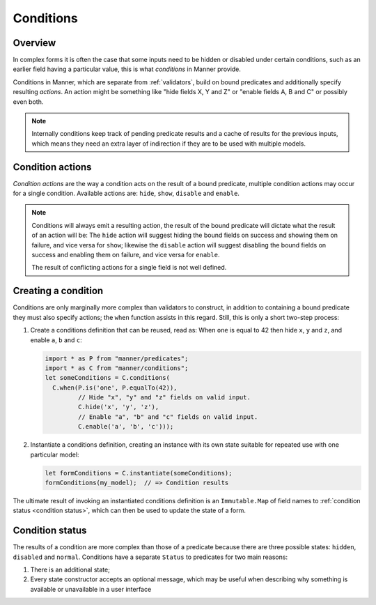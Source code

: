 Conditions
==========


Overview
--------

In complex forms it is often the case that some inputs need to be hidden or
disabled under certain conditions, such as an earlier field having a particular
value, this is what *conditions* in Manner provide.

Conditions in Manner, which are separate from :ref:`validators`, build on bound
predicates and additionally specify resulting *actions*. An action might be
something like "hide fields X, Y and Z" or "enable fields A, B and C" or
possibly even both.

.. note::

   Internally conditions keep track of pending predicate results and a cache of
   results for the previous inputs, which means they need an extra layer of
   indirection if they are to be used with multiple models.


Condition actions
-----------------

*Condition actions* are the way a condition acts on the result of a bound
predicate, multiple condition actions may occur for a single
condition. Available actions are: ``hide``, ``show``, ``disable`` and
``enable``.

.. note::

   Conditions will always emit a resulting action, the result of the bound
   predicate will dictate what the result of an action will be: The ``hide``
   action will suggest hiding the bound fields on success and showing them on
   failure, and vice versa for ``show``; likewise the ``disable`` action will
   suggest disabling the bound fields on success and enabling them on failure,
   and vice versa for ``enable``.

   The result of conflicting actions for a single field is not well defined.


Creating a condition
--------------------

Conditions are only marginally more complex than validators to construct, in
addition to containing a bound predicate they must also specify actions; the
``when`` function assists in this regard. Still, this is only a short two-step
process:

1. Create a conditions definition that can be reused, read as: When ``one`` is
   equal to 42 then hide ``x``, ``y`` and ``z``, and enable ``a``, ``b`` and
   ``c``:

   .. code-block:: javascript

      import * as P from "manner/predicates";
      import * as C from "manner/conditions";
      let someConditions = C.conditions(
        C.when(P.is('one', P.equalTo(42)),
               // Hide "x", "y" and "z" fields on valid input.
               C.hide('x', 'y', 'z'),
               // Enable "a", "b" and "c" fields on valid input.
               C.enable('a', 'b', 'c')));

2. Instantiate a conditions definition, creating an instance with its own state
   suitable for repeated use with one particular model:

   .. code-block:: javascript

      let formConditions = C.instantiate(someConditions);
      formConditions(my_model);  // => Condition results

The ultimate result of invoking an instantiated conditions definition is an
``Immutable.Map`` of field names to :ref:`condition status <condition status>`,
which can then be used to update the state of a form.


.. _condition status:

Condition status
----------------

The results of a condition are more complex than those of a predicate because
there are three possible states: ``hidden``, ``disabled`` and
``normal``. Conditions have a separate ``Status`` to predicates for two main
reasons:

1. There is an additional state;

2. Every state constructor accepts an optional message, which may be useful when
   describing why something is available or unavailable in a user interface
